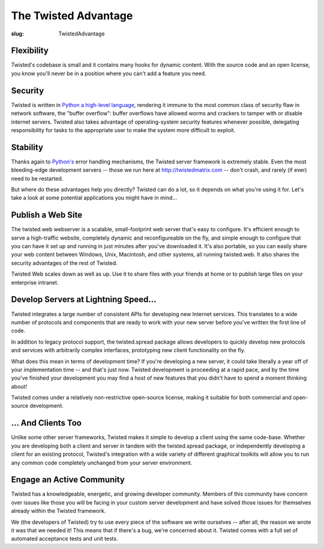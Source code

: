 The Twisted Advantage
#####################

:slug: TwistedAdvantage

Flexibility
===========

Twisted's codebase is small and it contains many hooks for dynamic content. With the source code and an open license, you know you'll never be in a position where you can't add a feature you need.

Security
========

Twisted is written in `Python a high-level language <{filename}/pages/PythonAdvantage.rst>`_, rendering it immune to the most common class of security flaw in network software, the "buffer overflow": buffer overflows have allowed worms and crackers to tamper with or disable internet servers. Twisted also takes advantage of operating-system security features whenever possible, delegating responsibility for tasks to the appropriate user to make the system more difficult to exploit.

Stability
=========

Thanks again to `Python's <{filename}/pages/PythonAdvantage.rst>`_ error handling mechanisms, the Twisted server framework is extremely stable. Even the most bleeding-edge development servers -- those we run here at http://twistedmatrix.com -- don't crash, and rarely (if ever) need to be restarted.

But where do these advantages help you directly? Twisted can do a lot, so it depends on what you're using it for. Let's take a look at some potential applications you might have in mind...

Publish a Web Site
==================

The twisted.web webserver is a scalable, small-footprint web server that's easy to configure. It's efficient enough to serve a high-traffic website, completely dynamic and reconfigureable on the fly, and simple enough to configure that you can have it set up and running in just minutes after you've downloaded it. It's also portable, so you can easily share your web content between Windows, Unix, Macintosh, and other systems, all running twisted.web. It also shares the security advantages of the rest of Twisted.

Twisted Web scales down as well as up. Use it to share files with your friends at home or to publish large files on your enterprise intranet.

Develop Servers at Lightning Speed...
=====================================

Twisted integrates a large number of consistent APIs for developing new Internet services. This translates to a wide number of protocols and components that are ready to work with your new server before you've written the first line of code.

In addition to legacy protocol support, the twisted.spread package allows developers to quickly develop new protocols and services with arbitrarily complex interfaces, prototyping new client functionality on the fly.

What does this mean in terms of development time? If you're developing a new server, it could take literally a year off of your implementation time -- and that's just now. Twisted development is proceeding at a rapid pace, and by the time you've finished your development you may find a host of new features that you didn't have to spend a moment thinking about!

Twisted comes under a relatively non-restrictive open-source license, making it suitable for both commercial and open-source development.

... And Clients Too
===================

Unlike some other server frameworks, Twisted makes it simple to develop a client using the same code-base. Whether you are developing both a client and server in tandem with the twisted.spread package, or independently developing a client for an existing protocol, Twisted's integration with a wide variety of different graphical toolkits will allow you to run any common code completely unchanged from your server environment.

Engage an Active Community
==========================

Twisted has a knowledgeable, energetic, and growing developer community. Members of this community have concern over issues like those you will be facing in your custom server development and have solved those issues for themselves already within the Twisted framework.

We (the developers of Twisted) try to use every piece of the software we write ourselves -- after all, the reason we wrote it was that we needed it! This means that if there's a bug, we're concerned about it. Twisted comes with a full set of automated acceptance tests and unit tests.
